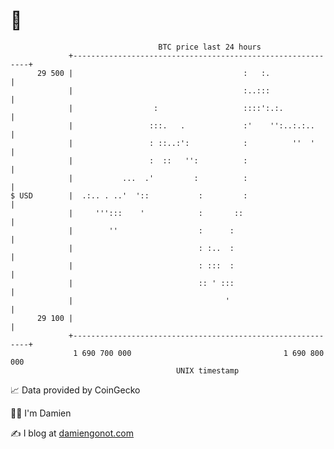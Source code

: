 * 👋

#+begin_example
                                    BTC price last 24 hours                    
                +------------------------------------------------------------+ 
         29 500 |                                      :   :.                | 
                |                                      :..:::                | 
                |                  :                   ::::':.:.             | 
                |                 :::.   .             :'    '':..:.:..      | 
                |                 : ::..:':            :          ''  '      | 
                |                 :  ::   '':          :                     | 
                |           ...  .'         :          :                     | 
   $ USD        |  .:.. . ..'  '::           :         :                     | 
                |     ''':::    '            :       ::                      | 
                |        ''                  :      :                        | 
                |                            : :..  :                        | 
                |                            : :::  :                        | 
                |                            :: ' :::                        | 
                |                                  '                         | 
         29 100 |                                                            | 
                +------------------------------------------------------------+ 
                 1 690 700 000                                  1 690 800 000  
                                        UNIX timestamp                         
#+end_example
📈 Data provided by CoinGecko

🧑‍💻 I'm Damien

✍️ I blog at [[https://www.damiengonot.com][damiengonot.com]]
